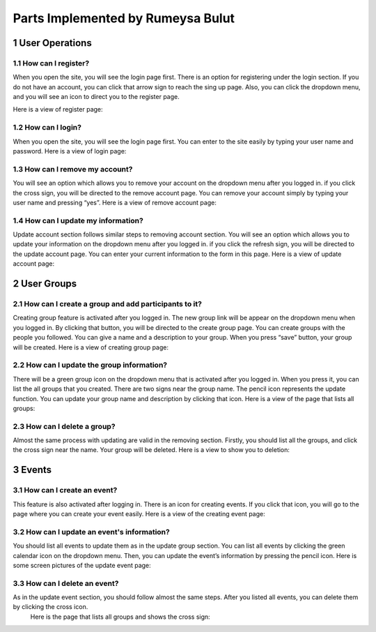 .. sectnum::
Parts Implemented by Rumeysa Bulut
==================================

User Operations
---------------

How can I register?
~~~~~~~~~~~~~~~~~~~

When you open the site, you will see the login page first. There is an option for registering under the login section. If you do not have an account, you can click that arrow sign to reach the sing up page. Also, you can click the dropdown menu, and you will see an icon to direct you to the register page.

Here is a view of register page:

.. image:: member2img/register.png

How can I login?
~~~~~~~~~~~~~~~~

When you open the site, you will see the login page first. You can enter to the site easily by typing your user name and password.
Here is a view of login page:

.. image:: member2img/login.png

How can I remove my account?
~~~~~~~~~~~~~~~~~~~~~~~~~~~~

You will see an option which allows you to remove your account on the dropdown menu after you logged in. if you click the cross sign, you will be directed to the remove account page. You can remove your account simply by typing your user name and pressing “yes”.
Here is a view of remove account page:

.. image:: member2img/delete.png

How can I update my information?
~~~~~~~~~~~~~~~~~~~~~~~~~~~~~~~~

Update account section follows similar steps to removing account section. You will see an option which allows you to update your information on the dropdown menu after you logged in. if you click the refresh sign, you will be directed to the update account page. You can enter your current information to the form in this page.
Here is a view of update account page:

.. image:: member2img/update.png

User Groups
-----------

How can I create a group and add participants to it?
~~~~~~~~~~~~~~~~~~~~~~~~~~~~~~~~~~~~~~~~~~~~~~~~~~~~

Creating group feature is activated after you logged in. The new group link will be appear on the dropdown menu when you logged in. By clicking that button, you will be directed to the create group page. You can create groups with the people you followed. You can give a name and a description to your group. When you press “save” button, your group will be created.
Here is a view of creating group page:

.. image:: member2img/create_group.png

How can I update the group information?
~~~~~~~~~~~~~~~~~~~~~~~~~~~~~~~~~~~~~~~

There will be a green group icon on the dropdown menu that is activated after you logged in. When you press it, you can list the all groups that you created. There are two signs near the group name. The pencil icon represents the update function. You can update your group name and description by clicking that icon.
Here is a view of the page that lists all groups:

.. image:: member2img/update_group.png

How can I delete a group?
~~~~~~~~~~~~~~~~~~~~~~~~~

Almost the same process with updating are valid in the removing section. Firstly, you should list all the groups, and click the cross sign near the name. Your group will be deleted.
Here is a view to show you to deletion:

.. image:: member2img/delete_group.png

Events
------

How can I create an event?
~~~~~~~~~~~~~~~~~~~~~~~~~~

This feature is also activated after logging in. There is an icon for creating events. If you click that icon, you will go to the page where you can create your event easily.
Here is a view of the creating event page:

.. image:: member2img/create_event.png

How can I update an event's information?
~~~~~~~~~~~~~~~~~~~~~~~~~~~~~~~~~~~~~~~~

You should list all events to update them as in the update group section. You can list all events by clicking the green calendar icon on the dropdown menu. Then, you can update the event’s information by pressing the pencil icon.
Here is some screen pictures of the update event page:

.. image:: member2img/events.png

.. image:: member2img/event_update.png

How can I delete an event?
~~~~~~~~~~~~~~~~~~~~~~~~~~

As in the update event section, you should follow almost the same steps. After you listed all events, you can delete them by clicking the cross icon.
	Here is the page that lists all groups and shows the cross sign:

.. image:: member2img/event_delete.png

